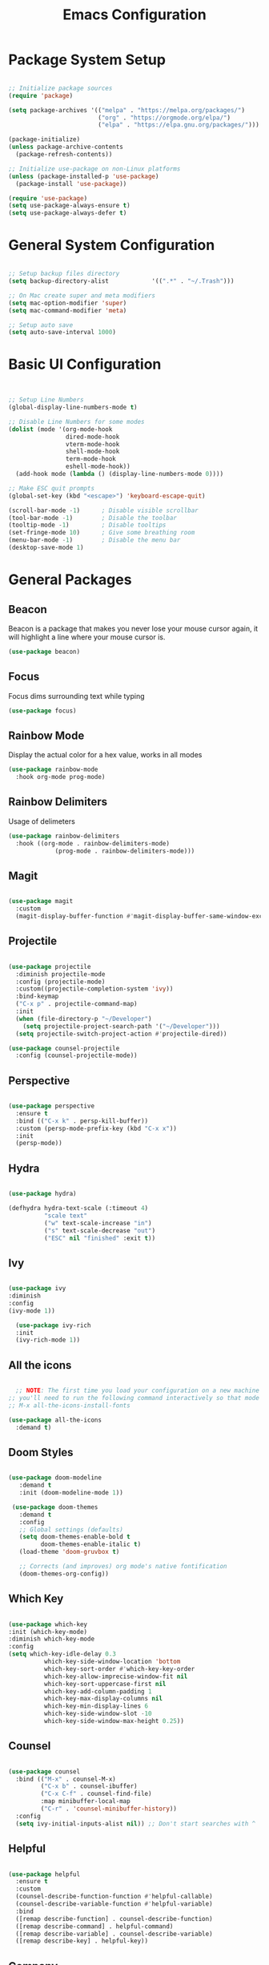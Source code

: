 #+TITLE: Emacs Configuration
#+PROPERTY: header-args:emacs-lisp :tangle ./.emacs.d/init.el

* Package System Setup

#+begin_src emacs-lisp

  ;; Initialize package sources
  (require 'package)

  (setq package-archives '(("melpa" . "https://melpa.org/packages/")
                           ("org" . "https://orgmode.org/elpa/")
                           ("elpa" . "https://elpa.gnu.org/packages/")))

  (package-initialize)
  (unless package-archive-contents
    (package-refresh-contents))

  ;; Initialize use-package on non-Linux platforms
  (unless (package-installed-p 'use-package)
    (package-install 'use-package))

  (require 'use-package)
  (setq use-package-always-ensure t)
  (setq use-package-always-defer t)

#+end_src

* General System Configuration

#+begin_src emacs-lisp

  ;; Setup backup files directory
  (setq backup-directory-alist            '((".*" . "~/.Trash")))

  ;; On Mac create super and meta modifiers
  (setq mac-option-modifier 'super)
  (setq mac-command-modifier 'meta)

  ;; Setup auto save
  (setq auto-save-interval 1000)

#+end_src

* Basic UI Configuration

#+begin_src emacs-lisp


  ;; Setup Line Numbers
  (global-display-line-numbers-mode t)

  ;; Disable Line Numbers for some modes
  (dolist (mode '(org-mode-hook
                  dired-mode-hook
                  vterm-mode-hook
                  shell-mode-hook
                  term-mode-hook
                  eshell-mode-hook))
    (add-hook mode (lambda () (display-line-numbers-mode 0))))

  ;; Make ESC quit prompts
  (global-set-key (kbd "<escape>") 'keyboard-escape-quit)

  (scroll-bar-mode -1)      ; Disable visible scrollbar
  (tool-bar-mode -1)        ; Disable the toolbar
  (tooltip-mode -1)         ; Disable tooltips
  (set-fringe-mode 10)      ; Give some breathing room
  (menu-bar-mode -1)        ; Disable the menu bar
  (desktop-save-mode 1)

#+end_src

* General Packages

** Beacon

Beacon is a package that makes you never lose your mouse cursor again, it will highlight a line where your mouse cursor is.

#+begin_src emacs-lisp
(use-package beacon)
#+end_src

** Focus

Focus dims  surrounding text while typing

#+begin_src emacs-lisp
(use-package focus)
#+end_src

** Rainbow Mode

Display the actual color for a hex value, works in all modes

#+begin_src emacs-lisp
  (use-package rainbow-mode
    :hook org-mode prog-mode)
#+end_src

** Rainbow Delimiters

Usage of delimeters

#+begin_src emacs-lisp
  (use-package rainbow-delimiters
    :hook ((org-mode . rainbow-delimiters-mode)
               (prog-mode . rainbow-delimiters-mode)))
#+end_src

** Magit

#+begin_src emacs-lisp
  
  (use-package magit
    :custom
    (magit-display-buffer-function #'magit-display-buffer-same-window-except-diff-v1))

#+end_src

** Projectile

#+begin_src emacs-lisp

  (use-package projectile
    :diminish projectile-mode
    :config (projectile-mode)
    :custom((projectile-completion-system 'ivy))
    :bind-keymap
    ("C-x p" . projectile-command-map)
    :init
    (when (file-directory-p "~/Developer")
      (setq projectile-project-search-path '("~/Developer")))
    (setq projectile-switch-project-action #'projectile-dired))

  (use-package counsel-projectile
    :config (counsel-projectile-mode))
  
#+end_src

** Perspective

#+begin_src emacs-lisp

  (use-package perspective
    :ensure t
    :bind (("C-x k" . persp-kill-buffer))
    :custom (persp-mode-prefix-key (kbd "C-x x"))
    :init
    (persp-mode))
  
#+end_src

** Hydra

#+begin_src emacs-lisp

  (use-package hydra)

  (defhydra hydra-text-scale (:timeout 4)
            "scale text"
            ("w" text-scale-increase "in")
            ("s" text-scale-decrease "out")
            ("ESC" nil "finished" :exit t))
  
#+end_src

** Ivy

#+begin_src emacs-lisp

  (use-package ivy
  :diminish
  :config
  (ivy-mode 1))

    (use-package ivy-rich
    :init
    (ivy-rich-mode 1))

#+end_src

** All the icons

#+begin_src emacs-lisp

      ;; NOTE: The first time you load your configuration on a new machine
    ;; you'll need to run the following command interactively so that mode line icons display correct
    ;; M-x all-the-icons-install-fonts

    (use-package all-the-icons
      :demand t)
  
#+end_src

** Doom Styles

#+begin_src emacs-lisp

  (use-package doom-modeline
     :demand t
     :init (doom-modeline-mode 1))

   (use-package doom-themes
     :demand t
     :config
     ;; Global settings (defaults)
     (setq doom-themes-enable-bold t
           doom-themes-enable-italic t)
     (load-theme 'doom-gruvbox t)

     ;; Corrects (and improves) org mode's native fontification
     (doom-themes-org-config))
  
#+end_src

** Which Key

#+begin_src emacs-lisp

  (use-package which-key
  :init (which-key-mode)
  :diminish which-key-mode
  :config
  (setq which-key-idle-delay 0.3
            which-key-side-window-location 'bottom
            which-key-sort-order #'which-key-key-order
            which-key-allow-imprecise-window-fit nil
            which-key-sort-uppercase-first nil
            which-key-add-column-padding 1
            which-key-max-display-columns nil
            which-key-min-display-lines 6
            which-key-side-window-slot -10
            which-key-side-window-max-height 0.25))

#+end_src

** Counsel

#+begin_src emacs-lisp

  (use-package counsel
    :bind (("M-x" . counsel-M-x)
           ("C-x b" . counsel-ibuffer)
           ("C-x C-f" . counsel-find-file)
           :map minibuffer-local-map
           ("C-r" . 'counsel-minibuffer-history))
    :config
    (setq ivy-initial-inputs-alist nil)) ;; Don't start searches with ^
  
#+end_src

** Helpful

#+begin_src emacs-lisp

  (use-package helpful
    :ensure t
    :custom
    (counsel-describe-function-function #'helpful-callable)
    (counsel-describe-variable-function #'helpful-variable)
    :bind
    ([remap describe-function] . counsel-describe-function)
    ([remap describe-command] . helpful-command)
    ([remap describe-variable] . counsel-describe-variable)
    ([remap describe-key] . helpful-key))
  
#+end_src
** Company

#+begin_src emacs-lisp
  (use-package company)
#+end_src

** Highlight Indent Guides

#+begin_src emacs-lisp
  (use-package highlight-indent-guides
    :ensure t
    :hook (python-ts-mode . highlight-indent-guides-mode)
    :config
       (setq highlight-indent-guides-method 'character))
#+end_src
* Org Mode

** Basic Config

#+begin_src emacs-lisp
  (defun fp/org-mode-setup ()
     (org-indent-mode)
     (variable-pitch-mode 1)
     (auto-fill-mode 0)
     (visual-line-mode 1))

   (use-package org
     :hook (org-mode . fp/org-mode-setup)
     :config
     (setq org-agenda-files '("~/OrgFiles/tasks.org"))
     (setq org-agenda-start-with-log-mode t)
     (setq org-log-time 'time)
     (setq org-log-into-drawer t)
     (setq org-todo-keywords
           '((sequence "TODO(t)" "NEXT(n)" "|"  "DONE(d!)")
             (sequence "BACKLOG(b)" "PLAN(p)" "READY(r)" "ACTIVE(a)" "REVIEW(v)" "WAIT(w@/!)" "HOLD(h)" "|" "COMPLETED(c)" "CANC(k@)")))
     ;; Put manually exclusive tags here
     (setq org-tag-list
           '((:startgroup)
             ("@errand" . ?E)
             ("@home" . ?H)
             ("@work" . ?W)
             ("agenda" . ?a)
             ("planning" . ?p)
             ("publish" . ?P)
             ("batch" . ?b)
             ("note" . ?n)
             ("idea" . ?i)))
     ;; Configure custom agenda views
     (setq org-agenda-custom-commands
           '(("d" "Dashboard"
              ((agenda "" ((org-deadline-warining-days 7)))
               (todo "NEXT"
                     ((org-agenda-overriding-header "Next Tasks")))
               (tags-todo "agenda/ACTIVE" ((org-agenda-overriding-header "Active Projects")))))
             ("n" "Next Tasks"
              ((todo "NEXT"
                     ((org-agenda-overriding-header "Next Tasks")))))
             ("W" "Work Tasks" tags-todo "+work")
             ;; Low-effort next actions
             ("e" tags-todo "+TODO=\"NEXT\"+Effort<15&+Effort>0"
              ((org-agenda-overriding-header "Low Effort Tasks")
               (org-agenda-max-todos 20)
               (org-agenda-files org-agenda-files)))

             ("w" "Workflow Status"
              ((todo "WAIT"
                     ((org-agenda-overriding-header "Waiting on External")
                      (org-agenda-files org-agenda-files)))
               (todo "REVIEW"
                     ((org-agenda-overriding-header "In Review")
                      (org-agenda-files org-agenda-files)))
               (todo "PLAN"
                     ((org-agenda-overriding-header "In Planning")
                      (org-agenda-todo-list-sublevels nil)
                      (org-agenda-files org-agenda-files)))
               (todo "BACKLOG"
                     ((org-agenda-overriding-header "Project Backlog")
                      (org-agenda-todo-list-sublevels nil)
                      (org-agenda-files org-agenda-files)))
               (todo "READY"
                     ((org-agenda-overriding-header "Ready for work")
                      (org-agenda-files org-agenda-files)))
               (todo "ACTIVE"
                     ((org-agenda-overriding-header "Active Projects")
                      (org-agenda-files org-agenda-files)))
               (todo "COMPLETED"
                     ((org-agenda-overriding-header "Completed Projects")
                      (org-agenda-files org-agenda-files)))
               (todo "CANCEL"
                     ((org-agenda-overriding-header "Cancelled Projects")
                      (org-agenda-files org-agenda-files)))))))

     (setq org-capture-elements
           '(("t" "Tasks / Projects")
             ("tt" "Task" entry (file+olp "~/Orgfiles/tasks.org" "Inbox")
              "* TODO %?\n %a\n %i" :empty-lines 1)
             ("ts" "Clocked Entry Subtask" entry (clock)
              "* TODO %?\ %U\n %a\n %i" :empty-lines 1))))

   (use-package org-bullets
     :after org
     :hook (org-mode . org-bullets-mode))

   (require 'org-tempo)

   (add-to-list 'org-structure-template-alist '("sh" . "src shell"))
   (add-to-list 'org-structure-template-alist '("el" . "src emacs-lisp"))
   (add-to-list 'org-structure-template-alist '("js" . "src javascript"))


   (defun fp/org-mode-visual-fill ()
     (setq visual-fill-column-width 100
           visual-fill-column-center-text t)
     (visual-fill-column-mode 1))
#+end_src
#+begin_src python
Class
#+end_src
** Auto-tangle Configuration Files

#+begin_src emacs-lisp

  ;; Automatically tangle emacs.org config file when is saved
  (defun fp/org-babel-tangle-config ()
    (when (string-equal (buffer-file-name)
                        (expand-file-name "~/emacs.org"))
      ;; Dynamic scoping to the rescue
      (let ((org-confirm-babel-evaluate nil))
        (org-babel-tangle))))

   (add-hook 'org-mode-hook (lambda () (add-hook 'after-save-hook #'fp/org-babel-tangle-config)))
  
#+end_src

** Visual Fill Column

#+begin_src emacs-lisp

  (use-package visual-fill-column
  :hook (org-mode . fp/org-mode-visual-fill))
  
#+end_src

* Development

** Tree Sitter

#+begin_src emacs-lisp

  (use-package treesit-auto
  :custom
  (treesit-auto-install 'prompt)
  :config
  (treesit-auto-add-to-auto-mode-alist 'all)
  (global-treesit-auto-mode))

#+end_src

** Company

#+begin_src emacs-lisp
  (use-package company
    :ensure t
    :config
    (setq company-idle-delay 0.6
              company-minimum-prefix-length 1))
#+end_src

** Eglot

#+begin_src emacs-lisp
  (use-package eglot
    :bind (:map eglot-mode-map
                ("C-c d" . eldoc)
                ("C-c a" . eglot-code-actions)
                ("C-c r" . eglot-rename)))
#+end_src

** Languages

*** Python

#+begin_src emacs-lisp
    (use-package python-mode
      :ensure t
      :hook ((python-ts-mode . eglot-ensure)
                   (python-ts-mode . company-mode))
      :bind(:map python-ts-mode-map
                 ("<f5>" . recompile)
                 ("<f6>" . eglot-format))
      :mode (("//.py//'" . python-ts-mode))
    )
#+end_src

**** Conda

#+begin_src emacs-lisp
  (use-package conda
    :ensure t
    :config
    (setq conda-env-home-directory
          (expand-file-name "~/mambaforge")))
#+end_src

*** Javascript

#+begin_src emacs-lisp
  (use-package js2-mode
    :ensure t
    :hook((javascript-ts-mode . eglot-ensure)
          (javascript-ts-mode . company-mode))
    :mode(("//.js//'" . javascript-ts-mode))
   )
#+end_src

*** Typescript

#+begin_src emacs-lisp
  (use-package typescript-mode
    :ensure t
    :hook((typescript-ts-mode . eglot-ensure)
          (typescript-ts-mode . company-mode))
    :mode(("//.ts//'" . typescript-ts-mode)
          ("//.tsx//'" . tsx-ts-mode))
   )
#+end_src
*** Go

#+begin_src emacs-lisp
  (use-package go-mode
    :ensure t
    :hook((go-ts-mode . eglot-ensure)
          (go-ts-mode . company-mode))
    :mode(("//.go//'" . go-ts-mode))
  )
#+end_src

* Vterm

#+begin_src emacs-lisp

  (use-package vterm
    :commands vterm
    :config
    (setq vterm-max-scrollback 10000))

#+end_src

* Eshell

#+begin_src emacs-lisp

  (use-package eshell)

#+end_src

#+begin_src emacs-lisp

  (use-package eshell-git-prompt
    :config
    (eshell-git-prompt-use-theme 'powerline))

#+end_src

* Dired

#+begin_src emacs-lisp

  (use-package dired
    :ensure nil
    :commands (dired dired-jump)
    :bind (("C-x C-j" . dired-jump)))

#+end_src

* Garbage Collection

GC is the process of freeing up memory from unused/used up variables. We set the treshold on the GC so emacs will be a little faster.

#+begin_src emacs-lisp
  (use-package gcmh
    :config
    (gcmh-mode 1))

  ;; Settings of garbage collection treshold
  (setq gc-cons-treshold 402653184
            gc-cons-percentage 0.6)

  ;; Profile emacs startup
  (add-hook 'emacs-startup-hook
            (lambda ()
              (message "*** Emacs loaded in %s with %d garbage collections."
                       (format "%.2f seconds"
                               (float-time
                                (time-subtract after-init-time before-init-time)))
                       gcs-done)))
#+end_src

